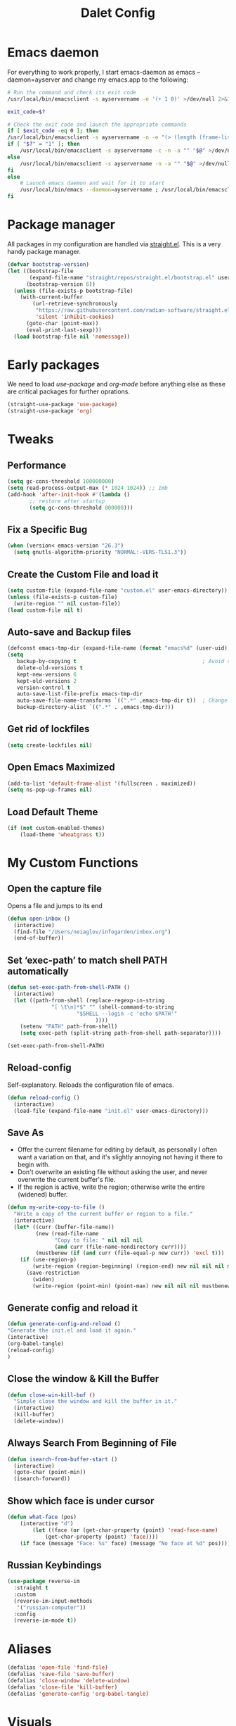 #+title: Dalet Config
#+property: header-args:emacs-lisp :tangle ./init.el :mkdirp yes

* Emacs daemon
For everything to work properly, I start emacs-daemon as emacs --daemon=ayserver and change my emacs.app to the following:
#+begin_src sh
# Run the command and check its exit code
/usr/local/bin/emacsclient -s ayservername -e '(+ 1 0)' >/dev/null 2>&1

exit_code=$?

# Check the exit code and launch the appropriate commands
if [ $exit_code -eq 0 ]; then
/usr/local/bin/emacsclient -s ayservername -n -e "(> (length (frame-list)) 1)" | grep -q t
if [ "$?" = "1" ]; then
    /usr/local/bin/emacsclient -s ayservername -c -n -a "" "$@" >/dev/null 2>&1 &
else
    /usr/local/bin/emacsclient -s ayservername -n -a "" "$@" >/dev/null 2>&1 &
fi
else
    # Launch emacs daemon and wait for it to start
    /usr/local/bin/emacs --daemon=ayservername ; /usr/local/bin/emacsclient -s ayservername -c "$@" >/dev/null 2>&1 &
fi
#+end_src

* Package manager
All packages in my configuration are handled via [[https://github.com/radian-software/straight.el][straight.el]]. This is a very handy package manager.
#+begin_src emacs-lisp
(defvar bootstrap-version)
(let ((bootstrap-file
       (expand-file-name "straight/repos/straight.el/bootstrap.el" user-emacs-directory))
      (bootstrap-version 6))
  (unless (file-exists-p bootstrap-file)
    (with-current-buffer
        (url-retrieve-synchronously
         "https://raw.githubusercontent.com/radian-software/straight.el/develop/install.el"
         'silent 'inhibit-cookies)
      (goto-char (point-max))
      (eval-print-last-sexp)))
  (load bootstrap-file nil 'nomessage))
#+end_src


* Early packages
We need to load /use-package/ and /org-mode/ before anything else as these are critical packages for further oprations.
#+begin_src emacs-lisp
(straight-use-package 'use-package)
(straight-use-package 'org)
#+end_src


* Tweaks

** Performance
#+begin_src emacs-lisp
(setq gc-cons-threshold 100000000)
(setq read-process-output-max (* 1024 1024)) ;; 1mb
(add-hook 'after-init-hook #'(lambda ()
       ;; restore after startup
       (setq gc-cons-threshold 800000)))
#+end_src

** Fix a Specific Bug
#+begin_src emacs-lisp
(when (version< emacs-version "26.3")
  (setq gnutls-algorithm-priority "NORMAL:-VERS-TLS1.3"))
#+end_src

** Create the Custom File and load it
#+begin_src emacs-lisp
(setq custom-file (expand-file-name "custom.el" user-emacs-directory))
(unless (file-exists-p custom-file)
  (write-region "" nil custom-file))
(load custom-file nil t)
#+end_src

** Auto-save and Backup files
#+begin_src emacs-lisp
(defconst emacs-tmp-dir (expand-file-name (format "emacs%d" (user-uid)) temporary-file-directory))
(setq
   backup-by-copying t                                        ; Avoid symlinks
   delete-old-versions t
   kept-new-versions 6
   kept-old-versions 2
   version-control t
   auto-save-list-file-prefix emacs-tmp-dir
   auto-save-file-name-transforms `((".*" ,emacs-tmp-dir t))  ; Change autosave dir to tmp
   backup-directory-alist `((".*" . ,emacs-tmp-dir)))
#+end_src

** Get rid of lockfiles
#+begin_src emacs-lisp
(setq create-lockfiles nil)
#+end_src

** Open Emacs Maximized
#+begin_src emacs-lisp
(add-to-list 'default-frame-alist '(fullscreen . maximized))
(setq ns-pop-up-frames nil)
#+end_src

** Load Default Theme
#+begin_src emacs-lisp
(if (not custom-enabled-themes)
    (load-theme 'wheatgrass t))
#+end_src


* My Custom Functions

** Open the capture file
Opens a file and jumps to its end
#+begin_src emacs-lisp
(defun open-inbox ()
  (interactive)
  (find-file "/Users/neiaglov/infogarden/inbox.org")
  (end-of-buffer))
#+end_src

** Set ‘exec-path’ to match shell PATH automatically
#+begin_src emacs-lisp
(defun set-exec-path-from-shell-PATH ()
  (interactive)
  (let ((path-from-shell (replace-regexp-in-string
			  "[ \t\n]*$" "" (shell-command-to-string
					  "$SHELL --login -c 'echo $PATH'"
						    ))))
    (setenv "PATH" path-from-shell)
    (setq exec-path (split-string path-from-shell path-separator))))

(set-exec-path-from-shell-PATH)
#+end_src

** Reload-config
Self-explanatory. Reloads the configuration file of emacs.
#+begin_src emacs-lisp
(defun reload-config ()
  (interactive)
  (load-file (expand-file-name "init.el" user-emacs-directory)))
#+end_src

** Save As
- Offer the current filename for editing by default, as personally I often want a variation on that, and it's slightly annoying not having it there to begin with.
- Don't overwrite an existing file without asking the user, and never overwrite the current buffer's file.
- If the region is active, write the region; otherwise write the entire (widened) buffer.
#+begin_src emacs-lisp
(defun my-write-copy-to-file ()
  "Write a copy of the current buffer or region to a file."
  (interactive)
  (let* ((curr (buffer-file-name))
         (new (read-file-name
               "Copy to file: " nil nil nil
               (and curr (file-name-nondirectory curr))))
         (mustbenew (if (and curr (file-equal-p new curr)) 'excl t)))
    (if (use-region-p)
        (write-region (region-beginning) (region-end) new nil nil nil mustbenew)
      (save-restriction
        (widen)
        (write-region (point-min) (point-max) new nil nil nil mustbenew)))))
#+end_src

** Generate config and reload it
#+begin_src emacs-lisp
(defun generate-config-and-reload ()
"Generate the init.el and load it again."
(interactive)
(org-babel-tangle)
(reload-config)
)
#+end_src

** Close the window & Kill the Buffer
#+begin_src emacs-lisp
(defun close-win-kill-buf ()
  "Simple close the window and kill the buffer in it."
  (interactive)
  (kill-buffer)
  (delete-window))
#+end_src

** Always Search From Beginning of File
#+begin_src emacs-lisp
(defun isearch-from-buffer-start ()
  (interactive)
  (goto-char (point-min))
  (isearch-forward))
#+end_src

** Show which face is under cursor
#+begin_src emacs-lisp
(defun what-face (pos)
    (interactive "d")
        (let ((face (or (get-char-property (point) 'read-face-name)
            (get-char-property (point) 'face))))
    (if face (message "Face: %s" face) (message "No face at %d" pos))))
#+end_src

** Russian Keybindings
#+begin_src emacs-lisp
(use-package reverse-im
  :straight t
  :custom
  (reverse-im-input-methods
   '("russian-computer"))
  :config
  (reverse-im-mode t))
#+end_src


* Aliases
#+begin_src emacs-lisp
(defalias 'open-file 'find-file)
(defalias 'save-file 'save-buffer)
(defalias 'close-window 'delete-window)
(defalias 'close-file 'kill-buffer)
(defalias 'generate-config 'org-babel-tangle)
#+end_src


* Visuals

** Disable menu-bar, tool-bar, and scroll-bar.
#+begin_src emacs-lisp
(if (fboundp 'menu-bar-mode)
    (menu-bar-mode -1))
(if (fboundp 'tool-bar-mode)
    (tool-bar-mode -1))
(if (fboundp 'scroll-bar-mode)
    (scroll-bar-mode -1))
#+end_src

** Set Up Font
#+begin_src emacs-lisp
(set-face-attribute 'default nil :font "Victor Mono")
(set-face-attribute 'default nil :height 140)
#+end_src

** Set up eww fonts
#+begin_src emacs-lisp
(setq shr-use-fonts nil)
#+end_src

** Load & Choose Themes
#+begin_src emacs-lisp
(straight-use-package 'nord-theme)
(straight-use-package 'gruvbox-theme)
(straight-use-package 'solarized-theme)
(straight-use-package 'ayu-theme)
(straight-use-package 'catppuccin-theme)
;(load-theme 'nord t)
;(load-theme 'solarized-dark t)
;(load-theme 'solarized-light t)
;(load-theme 'ayu-dark t)
;(load-theme 'ayu-grey t)
;(load-theme 'ayu-light t)
;(load-theme 'gruvbox-dark-medium  t)
;(load-theme 'gruvbox-dark-soft t)
(load-theme 'catppuccin t)
(setq catppuccin-flavor 'frappe)
;(load-theme 'gruvbox-dark-hard t)
;(load-theme 'gruvbox-light-medium t)
;(load-theme 'gruvbox-light-soft t)
;(load-theme 'gruvbox-light-hard t)
#+end_src

** Set Up Margins
This produces margins around buffer and ensures they're the same color as theme background.

The weird setup with the defun is needed because of the emacs daemon. It runs init.el when it starts and before any frame has been created. So, to apply this to any new frames, we must create a hook.

#+begin_src emacs-lisp
(set-face-background 'internal-border (face-attribute 'default :background))
(set-face-background 'fringe (face-attribute 'default :background))
(set-frame-parameter nil 'internal-border-width 40)

(defun setup-frame (frame)
  (with-selected-frame frame
    (set-frame-parameter nil 'internal-border-width 40)))

(add-hook 'after-make-frame-functions #'setup-frame)
#+end_src

** Centering text in Window
We're using the [[https://github.com/joostkremers/visual-fill-column][visual-fill-column]] package, see docs for more.
#+begin_src emacs-lisp
(straight-use-package 'visual-fill-column)
(setq-default visual-fill-column-center-text t)
(setq-default visual-fill-column-enable-sensible-window-split t)
(advice-add 'text-scale-adjust :after #'visual-fill-column-adjust)
(add-hook 'visual-line-mode-hook #'visual-fill-column-mode)
(global-visual-line-mode 1)
#+end_src

** Dim Inactive Windows
We use an amazing package called [[https://github.com/gonewest818/dimmer.el][dimmer.el]]. Examples of its work can also be found [[https://gonewest818.github.io/2020/03/dimmer-gallery/][here]].
#+begin_src emacs-lisp
(straight-use-package 'dimmer)
'(dimmer-adjustment-mode :both)
'(dimmer-fraction 1.0)
(add-hook 'after-init-hook (lambda ()
     (when (fboundp 'dimmer-mode)
       (dimmer-mode t))))
#+end_src

** Set Up Window Decorations (Broken)
This is supposed to regulate borders between windows, but for some reason they're invisible now. Likely their colour is set up bad.
#+begin_src emacs-lisp
'(window-divider-default-bottom-width 1)
'(window-divider-default-places t)
'(window-divider-default-right-width 1)
'(window-divider-mode t)
#+end_src

** Misc
*** Disable line numbers
#+begin_src emacs-lisp
(global-display-line-numbers-mode 0)
#+end_src
*** Disable modeline
#+begin_src emacs-lisp
(setq-default mode-line-format nil)
#+end_src
*** Set cursor type
Can be "box", "hollow", "bar" or "hbar".
#+begin_src emacs-lisp
(setq-default cursor-type 'box)
#+end_src
*** Disable startup screen
#+begin_src emacs-lisp
(setq inhibit-startup-screen t)
#+end_src
***  Make *scratch* buffer blank
#+begin_src emacs-lisp
(setq initial-scratch-message "")
#+end_src
*** Make window title the buffer name
#+begin_src emacs-lisp
(setq-default frame-title-format '("%b"))
#+end_src
*** Disable bell sound
#+begin_src emacs-lisp
(setq ring-bell-function 'ignore)
#+end_src
***  y-or-n-p makes answering questions faster
#+begin_src emacs-lisp
(fset 'yes-or-no-p 'y-or-n-p)
#+end_src
*** Selected text will be overwritten when you start typing
#+begin_src emacs-lisp
(delete-selection-mode 1)
#+end_src
*** Auto-update buffer if file has changed on disk
#+begin_src emacs-lisp
(global-auto-revert-mode t)
#+end_src
*** Get rid of indentation
#+begin_src emacs-lisp
(electric-indent-mode -1)
#+end_src


* Packages

** Test install of Telegram
#+begin_src emacs-lisp
(straight-use-package 'telega)
(setq telega-use-images 1)
#+end_src

** Test install of org-mac-link
Allows to get links from open apps, most useful right now - Safari.
#+begin_src emacs-lisp
(straight-use-package 'org-mac-link)
#+end_src

** Better keybindings
By [[https://github.com/noctuid/general.el][general.el]].
#+begin_src emacs-lisp
(straight-use-package 'general)
#+end_src

** Undo-tree, sane undo/redo behavior
#+begin_src emacs-lisp
(use-package undo-tree
  :straight t
  :init (global-undo-tree-mode)
  :config (setq-default undo-tree-auto-save-history nil))
(add-hook 'before-save-hook
    'delete-trailing-whitespace)
#+end_src

** Completion framework
By [[https://github.com/minad/vertico][vertico]] and [[https://github.com/minad/consult][consult]].
#+begin_src emacs-lisp
(straight-use-package 'vertico)
(vertico-mode t)
(straight-use-package 'consult)
(global-set-key [rebind switch-to-buffer] #'consult-buffer)
#+end_src

** CUA-mode
#+begin_src emacs-lisp
(cua-mode t)
#+end_src

** Icons for dired
#+begin_src emacs-lisp
(straight-use-package 'all-the-icons)
#+end_src

** Which-key
See documentation [[https://github.com/justbur/emacs-which-key][here]].
#+begin_src emacs-lisp
(straight-use-package 'which-key)
(which-key-mode)
(setq which-key-idle-delay 0)
#+end_src

** Avy jumpng
#+begin_src emacs-lisp
  (straight-use-package 'avy)
  (setq avy-keys '(?i ?e ?a ?h))
  (setq avy-background t)
#+end_src

** Ereader
Both of these read ePub books and aren't particularly well documented.
#+begin_src emacs-lisp
(straight-use-package 'nov)
(add-to-list 'auto-mode-alist '("\\.epub\\'" . nov-mode))
(setq nov-variable-pitch nil)
#+end_src

** Better terminal
Called vterm, read all about it [[https://github.com/akermu/emacs-libvterm][here]].
#+begin_src emacs-lisp
;(add-to-list 'load-path "~/.emacs.d")
(straight-use-package 'vterm)
(add-hook 'vterm-mode-hook (lambda() visual-line-mode -1))
#+end_src

** Nov keybindings
These are only for the eReader.
#+begin_src emacs-lisp
(general-define-key
:keymaps 'nov-mode-map
"SPC" nil "S-SPC" nil "q" nil "w" nil "s" nil "a" nil "d" nil "[" nil "]" nil "t" nil "l" nil "r" nil "<left>" nil "<right>" nil "<up>" nil "<down>" nil
)
(general-define-key
:keymaps 'nov-mode-map
"SPC" 'nov-scroll-up
"s" 'nov-scroll-up
"S-SPC" 'nov-scroll-down
"w" 'nov-scroll-down
"<home>" 'nov-goto-toc
"a" 'nov-previous-document
"d" 'nov-next-document
)
#+end_src


* General keybindings

** Unsetting unnecessary keys
#+begin_src emacs-lisp
(general-define-key "s-s" nil "C-x h" nil "C-a" nil "C-e" nil "C-x <right>" nil "C-x C-c" nil "C-g" nil "s-o" nil "M-w" nil "s-q" nil)
(general-define-key
:keymaps 'isearch-mode-map
"C-c" nil "C-v" nil "C-x <timeout>" nil "C-z" nil)
(general-define-key
:keymaps 'cua--cua-keys-keymap
"C-c <timeout>" nil "<escape>" nil "<return>" nil)
#+end_src

** UI & Files
Quitting is for the emacs-server setup
#+begin_src emacs-lisp
(general-define-key
"s-p" 'execute-extended-command
"s-s" 'save-buffer
;"s-q" 'kill-emacs
"s-q" 'save-buffers-kill-terminal

)
#+end_src

** Search
Making cmd+f search work more like in other editors. I know, blasphemy.
#+begin_src emacs-lisp
(general-define-key "s-f" 'isearch-from-buffer-start)
(general-define-key
:keymaps 'isearch-mode-map
"<return>" 'isearch-repeat-forward
"<escape>" 'isearch-exit
)
#+end_src

** Copy-paste, moving around
#+begin_src emacs-lisp
(general-define-key "s-a" 'mark-whole-buffer)
(general-define-key
:keymaps 'cua--cua-keys-keymap
"s-c" 'copy-region-as-kill
"s-v" 'yank
"s-x" 'kill-region
"s-z" 'undo
)
(general-define-key
"s-<left>" 'move-beginning-of-line
"s-<right>" 'move-end-of-line
"s-l" 'avy-goto-line
)
#+end_src

** Windows & buffers
#+begin_src emacs-lisp
(general-define-key
"s-t" 'split-window-right
"s-T" 'split-window-below
"s-{" 'previous-multiframe-window
"s-}" 'next-multiframe-window
"s-w" 'close-win-kill-buf
"M-w" 'delete-other-windows
)
#+end_src

** Autocompletion
#+begin_src emacs-lisp
(general-define-key
:keymaps 'minibuffer-local-map
"<escape>" 'abort-recursive-edit
)
#+end_src


* Aymenu

** High-level menu
#+begin_src emacs-lisp
  (defconst ayleader "s-o")
  (general-define-key
  :prefix ayleader
  :wk-full-keys nil
  "b" '(:prefix-command aybuffer-map :which-key "buffers")
  "f" '(:prefix-command ayfile-map :which-key "files")
  "a" '(:prefix-command ayapp-map :which-key "apps")
  "s" '(:prefix-command aysystem-map :which-key "system")
  "v" '(:prefix-command aytoo-map :which-key "view")
  "s-o" '(open-inbox :which-key "open inbox")
  "t" '(:keymap telega-prefix-map :which-key "telegram")
)

#+end_src

** View
#+begin_src emacs-lisp
(general-define-key
:keymaps 'aytoo-map
:wk-full-keys nil
"w" '(visual-fill-column-mode :which-key "wide")
"n" '(global-display-line-numbers-mode :which-key "line numbers")
)
#+end_src

** Buffers
#+begin_src emacs-lisp
(general-define-key
:keymaps 'aybuffer-map
:wk-full-keys nil
"l" '(switch-to-buffer :which-key "list buffers")
"p" '(previous-buffer :which-key "previous buffer")
"n" '(next-buffer :which-key "next buffer")
"<left>" '(previous-buffer :which-key "previous buffer")
"<right>" '(next-buffer :which-key "next buffer")
)
#+end_src

** Files
#+begin_src emacs-lisp
(general-define-key
:keymaps 'ayfile-map
:wk-full-keys nil
"s" '(save-buffer :which-key "save file")
"n" '(switch-to-buffer :which-key "new file")
"o" '(find-file :which-key "open file")
"a" '(my-write-copy-to-file :which-key "save as")
)
#+end_src

** System
#+begin_src emacs-lisp
(general-define-key
:keymaps 'aysystem-map
:wk-full-keys nil
"c" '((lambda()(interactive)(find-file "~/.emacs.d/README.org")) :which-key "open config")
"r" '(generate-config-and-reload :which-key "generate config and reload it")
)
#+end_src

** Apps
#+begin_src emacs-lisp
(general-define-key
:keymaps 'ayapp-map
:wk-full-keys nil
"t" '(shell :which-key "terminal")
"l" '(org-mac-link-get-link :which-key "get open links")
"b" '(eww :which-key "browser")
)
#+end_src


** Org-mode Inserts
#+begin_src emacs-lisp
(general-define-key
:prefix ayleader
:keymaps 'org-mode-map
:major-modes t
:wk-full-keys nil
"i" '(:prefix-command ayorg-insert-map :which-key "insert")
)

(general-define-key
:keymaps 'ayorg-insert-map
:major-modes 'org-mode
:wk-full-keys nil
"h" '(:prefix-command ayorg-insert-header-map :which-key "header")
"d" '((lambda()(interactive)(insert (shell-command-to-string "echo -n $(date +%d.%m.%Y)"))) :which-key "Current date")
"t" '((lambda()(interactive)(insert "***** TODO")) :keymaps 'ayorg-insert-map :which-key "todogram")

)

(general-define-key
:keymaps 'ayorg-insert-header-map
:major-modes t
:wk-full-keys nil
"1" '((lambda()(interactive)(insert "* ")) :which-key "H1")
"2" '((lambda()(interactive)(insert "** ")) :which-key "H2")
"3" '((lambda()(interactive)(insert "*** ")) :which-key "H3")
"4" '((lambda()(interactive)(insert "**** ")) :which-key "H4")
"5" '((lambda()(interactive)(insert "***** ")) :which-key "H5")
)
#+end_src


* Launching apps (Broken!)
This is temporarily broken, at least on mac. This was intended for Linux and is conflicting with ⌥+space keybinding the mac uses. Maybe it should stay this way.

** Run "Alfred"
#+begin_src emacs-lisp
(defun applauncher ()
  "Run external apps"
(interactive)
(require 'subr-x)
(start-process "Temp" "Temp" (string-trim-right (read-shell-command "→  "))))
#+end_src

** Launch Nyxt browser
(Wasn't tested on Mac)
#+begin_src emacs-lisp
(defun launch-browser ()
"Run Nyxt"
(interactive)
(start-process "Temp" "Temp" "nyxt"))
#+end_src

** Hotkeys
#+begin_src emacs-lisp
(define-key global-map (kbd "M-SPC") nil)
(define-key global-map (kbd "M-SPC") '("Run commands" . applauncher))
#+end_src


* Org-mode

** TODOS
**** TODO Make a ayMenu thing to insert everything
**** TODO Make a nice table of contents

** Faces & Line-spacing
#+begin_src emacs-lisp
 (setq-default line-spacing 4)
#+end_src

** Begin Config
#+begin_src emacs-lisp
(with-eval-after-load "org"
#+end_src

** New lines and indentation behaviour
Customizing org-blank-before-new-entry disables org's magic decision making around new lines, and lets me maintain clean org documents.

Customizing org-cycle-separator-lines maintains visible empty lines while toggling heading contents.

#+begin_src emacs-lisp
(customize-set-variable 'org-blank-before-new-entry
                        '((heading . nil)
                          (plain-list-item . nil)))
(setq org-cycle-separator-lines 1)
#+end_src

Make indent-mode the default.

#+begin_src emacs-lisp
(add-hook 'org-mode-hook 'org-indent-mode)
#+end_src

** Enable structure templates
I.e. things that allow pressing <s+TAB to result in a code block.
Full list:
- a ‘#+BEGIN_EXPORT ascii’ … ‘#+END_EXPORT’
- c ‘#+BEGIN_CENTER’ … ‘#+END_CENTER’
- C ‘#+BEGIN_COMMENT’ … ‘#+END_COMMENT’
- e ‘#+BEGIN_EXAMPLE’ … ‘#+END_EXAMPLE’
- E ‘#+BEGIN_EXPORT’ … ‘#+END_EXPORT’
- h ‘#+BEGIN_EXPORT html’ … ‘#+END_EXPORT’
- l ‘#+BEGIN_EXPORT latex’ … ‘#+END_EXPORT’
- q ‘#+BEGIN_QUOTE’ … ‘#+END_QUOTE’
- s ‘#+BEGIN_SRC’ … ‘#+END_SRC’
- v ‘#+BEGIN_VERSE’ … ‘#+END_VERSE’
#+begin_src emacs-lisp
(require 'org-tempo)
#+end_src

** Unmap Unneeded Keys
#+begin_src emacs-lisp
(general-define-key
:keymaps 'org-mode-map
"M-S-<left>" nil
"M-S-<right>" nil
"M-<left>" nil
"M-<right>" nil
"S-<left>" nil
"S-<right>" nil
"S-<up>" nil
"S-<down>" nil
"t" nil
)
#+end_src

** Normal movement and selection
#+begin_src emacs-lisp
(setq org-support-shift-select 1)
#+end_src

** Promotion and demotion of lists and headers
#+begin_src emacs-lisp
(general-define-key
:keymaps 'org-mode-map
"M-<down>" 'org-shiftright
"M-<up>" 'org-shiftleft
"s-]" 'org-metaright
"s-[" 'org-metaleft
)
#+end_src

** Opening links
#+begin_src emacs-lisp
(general-define-key
:keymaps 'org-mode-map
"s-<return>" 'org-open-at-point
)
#+end_src

** Bold, italic
#+begin_src emacs-lisp
(general-define-key
:keymaps 'org-mode-map
"s-b" (lambda() (interactive) (org-emphasize ?\*))
"s-i" (lambda() (interactive) (org-emphasize ?\/))
"s-k" 'org-insert-link
)
#+end_src

** Switch between preview and literal
By the wonderful [[https://github.com/awth13/org-appear][org-appear]].
#+begin_src emacs-lisp
(straight-use-package 'org-appear)
(setq org-appear-autoemphasis 1)
(setq org-hide-emphasis-markers 1)
(setq org-appear-autolinks 1)
(add-hook 'org-mode-hook 'org-appear-mode)
#+end_src

** End Config
#+begin_src emacs-lisp
)
#+end_src


* Misc
#+begin_src emacs-lisp
(setq-default major-mode
              (lambda () ; guess major mode from file name
                (unless buffer-file-name
                  (let ((buffer-file-name (buffer-name)))
                    (set-auto-mode)))))
(setq confirm-kill-emacs #'yes-or-no-p)
(setq window-resize-pixelwise t)
(setq frame-resize-pixelwise t)
(save-place-mode t)
(savehist-mode t)
(recentf-mode t)
(defalias 'yes-or-no #'y-or-n-p)
#+end_src


* Stuff configured via GUI
For now, all the org visuals are there. Ideally, of course, we would like to get rid of anything in that file.
#+begin_src emacs-lisp
(setq custom-file (locate-user-emacs-file "custom.el"))
(when (file-exists-p custom-file)
  (load custom-file))
#+end_src
